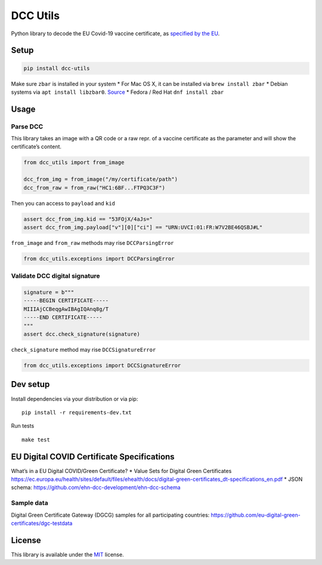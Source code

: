 DCC Utils
=========

Python library to decode the EU Covid-19 vaccine certificate, as
`specified by the
EU <https://ec.europa.eu/health/ehealth/covid-19_en>`__.

Setup
-----

.. code:: sh

   pip install dcc-utils

Make sure ``zbar`` is installed in your system \* For Mac OS X, it can
be installed via ``brew install zbar`` \* Debian systems via
``apt install libzbar0``. `Source <https://pypi.org/project/pyzbar/>`__
\* Fedora / Red Hat ``dnf install zbar``

Usage
-----

Parse DCC
~~~~~~~~~

This library takes an image with a QR code or a raw repr. of a vaccine
certificate as the parameter and will show the certificate’s content.

.. code:: py

   from dcc_utils import from_image

   dcc_from_img = from_image("/my/certificate/path")
   dcc_from_raw = from_raw("HC1:6BF...FTPQ3C3F")

Then you can access to ``payload`` and ``kid``

.. code:: py

   assert dcc_from_img.kid == "53FOjX/4aJs="
   assert dcc_from_img.payload["v"][0]["ci"] == "URN:UVCI:01:FR:W7V2BE46QSBJ#L"

``from_image`` and ``from_raw`` methods may rise ``DCCParsingError``

.. code:: py

   from dcc_utils.exceptions import DCCParsingError

Validate DCC digital signature
~~~~~~~~~~~~~~~~~~~~~~~~~~~~~~

.. code:: py

   signature = b"""
   -----BEGIN CERTIFICATE-----
   MIIIAjCCBeqgAwIBAgIQAnq8g/T
   -----END CERTIFICATE-----
   """
   assert dcc.check_signature(signature)

``check_signature`` method may rise ``DCCSignatureError``

.. code:: py

   from dcc_utils.exceptions import DCCSignatureError

Dev setup
---------

Install dependencies via your distribution or via pip:

::

   pip install -r requirements-dev.txt

Run tests

::

   make test

EU Digital COVID Certificate Specifications
-------------------------------------------

What’s in a EU Digital COVID/Green Certificate? \* Value Sets for
Digital Green Certificates
https://ec.europa.eu/health/sites/default/files/ehealth/docs/digital-green-certificates_dt-specifications_en.pdf
\* JSON schema: https://github.com/ehn-dcc-development/ehn-dcc-schema

Sample data
~~~~~~~~~~~

Digital Green Certificate Gateway (DGCG) samples for all participating
countries: https://github.com/eu-digital-green-certificates/dgc-testdata

License
-------

This library is available under the
`MIT <https://opensource.org/licenses/mit-license.php>`__ license.
